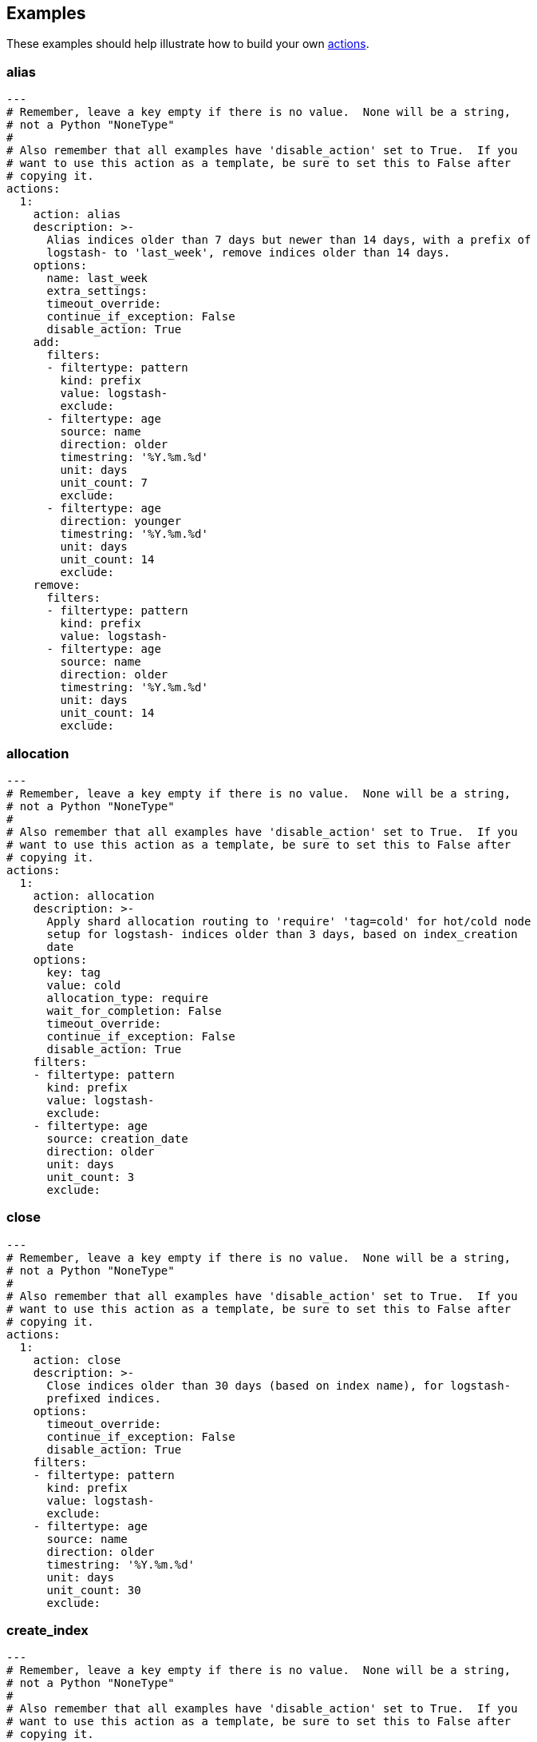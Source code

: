 [[examples]]
== Examples

These examples should help illustrate how to build your own <<actions,actions>>.

[[ex_alias]]
=== alias

[source,text]
-------------
---
# Remember, leave a key empty if there is no value.  None will be a string,
# not a Python "NoneType"
#
# Also remember that all examples have 'disable_action' set to True.  If you
# want to use this action as a template, be sure to set this to False after
# copying it.
actions:
  1:
    action: alias
    description: >-
      Alias indices older than 7 days but newer than 14 days, with a prefix of
      logstash- to 'last_week', remove indices older than 14 days.
    options:
      name: last_week
      extra_settings:
      timeout_override:
      continue_if_exception: False
      disable_action: True
    add:
      filters:
      - filtertype: pattern
        kind: prefix
        value: logstash-
        exclude:
      - filtertype: age
        source: name
        direction: older
        timestring: '%Y.%m.%d'
        unit: days
        unit_count: 7
        exclude:
      - filtertype: age
        direction: younger
        timestring: '%Y.%m.%d'
        unit: days
        unit_count: 14
        exclude:
    remove:
      filters:
      - filtertype: pattern
        kind: prefix
        value: logstash-
      - filtertype: age
        source: name
        direction: older
        timestring: '%Y.%m.%d'
        unit: days
        unit_count: 14
        exclude:
-------------

[[ex_allocation]]
=== allocation

[source,text]
-------------
---
# Remember, leave a key empty if there is no value.  None will be a string,
# not a Python "NoneType"
#
# Also remember that all examples have 'disable_action' set to True.  If you
# want to use this action as a template, be sure to set this to False after
# copying it.
actions:
  1:
    action: allocation
    description: >-
      Apply shard allocation routing to 'require' 'tag=cold' for hot/cold node
      setup for logstash- indices older than 3 days, based on index_creation
      date
    options:
      key: tag
      value: cold
      allocation_type: require
      wait_for_completion: False
      timeout_override:
      continue_if_exception: False
      disable_action: True
    filters:
    - filtertype: pattern
      kind: prefix
      value: logstash-
      exclude:
    - filtertype: age
      source: creation_date
      direction: older
      unit: days
      unit_count: 3
      exclude:
-------------

[[ex_close]]
=== close

[source,text]
-------------
---
# Remember, leave a key empty if there is no value.  None will be a string,
# not a Python "NoneType"
#
# Also remember that all examples have 'disable_action' set to True.  If you
# want to use this action as a template, be sure to set this to False after
# copying it.
actions:
  1:
    action: close
    description: >-
      Close indices older than 30 days (based on index name), for logstash-
      prefixed indices.
    options:
      timeout_override:
      continue_if_exception: False
      disable_action: True
    filters:
    - filtertype: pattern
      kind: prefix
      value: logstash-
      exclude:
    - filtertype: age
      source: name
      direction: older
      timestring: '%Y.%m.%d'
      unit: days
      unit_count: 30
      exclude:
-------------

[[ex_create_index]]
=== create_index

[source,text]
-------------
---
# Remember, leave a key empty if there is no value.  None will be a string,
# not a Python "NoneType"
#
# Also remember that all examples have 'disable_action' set to True.  If you
# want to use this action as a template, be sure to set this to False after
# copying it.
actions:
  1:
    action: create_index
    description: Create the index as named, with the specified extra settings.
    options:
      name: myindex
      extra_settings:
        settings:
          number_of_shards: 2
          number_of_replicas: 1
      timeout_override:
      continue_if_exception: False
      disable_action: True
-------------


[[ex_delete_indices]]
=== delete_indices

[source,text]
-------------
---
# Remember, leave a key empty if there is no value.  None will be a string,
# not a Python "NoneType"
#
# Also remember that all examples have 'disable_action' set to True.  If you
# want to use this action as a template, be sure to set this to False after
# copying it.
actions:
  1:
    action: delete_indices
    description: >-
      Delete indices older than 45 days (based on index name), for logstash-
      prefixed indices.
    options:
      timeout_override:
      continue_if_exception: False
      disable_action: True
    filters:
    - filtertype: pattern
      kind: prefix
      value: logstash-
      exclude:
    - filtertype: age
      source: name
      direction: older
      timestring: '%Y.%m.%d'
      unit: days
      unit_count: 45
      exclude:
-------------

[[ex_delete_snapshots]]
=== delete_snapshots

[source,text]
-------------
---
# Remember, leave a key empty if there is no value.  None will be a string,
# not a Python "NoneType"
#
# Also remember that all examples have 'disable_action' set to True.  If you
# want to use this action as a template, be sure to set this to False after
# copying it.
actions:
  1:
    action: delete_snapshots
    description: >-
      Delete snapshots from the selected repository older than 45 days
      (based on creation_date), for 'curator-' prefixed snapshots.
    options:
      repository:
      timeout_override:
      continue_if_exception: False
      disable_action: True
    filters:
    - filtertype: pattern
      kind: prefix
      value: curator-
      exclude:
    - filtertype: age
      source: creation_date
      direction: older
      unit: days
      unit_count: 45
      exclude:
-------------


[[ex_forcemerge]]
=== forcemerge

[source,text]
-------------
---
# Remember, leave a key empty if there is no value.  None will be a string,
# not a Python "NoneType"
#
# Also remember that all examples have 'disable_action' set to True.  If you
# want to use this action as a template, be sure to set this to False after
# copying it.
actions:
  1:
    action: forcemerge
    description: >-
      forceMerge logstash- prefixed indices older than 2 days (based on index
      creation_date) to 2 segments per shard.  Delay 120 seconds between each
      forceMerge operation to allow the cluster to quiesce.
      This action will ignore indices already forceMerged to the same or fewer
      number of segments per shard, so the 'forcemerged' filter is unneeded.
    options:
      max_num_segments: 2
      delay: 120
      timeout_override:
      continue_if_exception: False
      disable_action: True
    filters:
    - filtertype: pattern
      kind: prefix
      value: logstash-
      exclude:
    - filtertype: age
      source: creation_date
      direction: older
      unit: days
      unit_count: 2
      exclude:
-------------

[[ex_open]]
=== open

[source,text]
-------------
---
# Remember, leave a key empty if there is no value.  None will be a string,
# not a Python "NoneType"
#
# Also remember that all examples have 'disable_action' set to True.  If you
# want to use this action as a template, be sure to set this to False after
# copying it.
actions:
  1:
    action: open
    description: >-
      Open indices older than 30 days but younger than 60 days (based on index
      name), for logstash- prefixed indices.
    options:
      timeout_override:
      continue_if_exception: False
      disable_action: True
    filters:
    - filtertype: pattern
      kind: prefix
      value: logstash-
      exclude:
    - filtertype: age
      source: name
      direction: older
      timestring: '%Y.%m.%d'
      unit: days
      unit_count: 30
      exclude:
    - filtertype: age
      source: name
      direction: younger
      timestring: '%Y.%m.%d'
      unit: days
      unit_count: 60
      exclude:
-------------

[[ex_replicas]]
=== replicas

[source,text]
-------------
---
# Remember, leave a key empty if there is no value.  None will be a string,
# not a Python "NoneType"
#
# Also remember that all examples have 'disable_action' set to True.  If you
# want to use this action as a template, be sure to set this to False after
# copying it.
actions:
  1:
    action: replicas
    description: >-
      Reduce the replica count to 0 for logstash- prefixed indices older than
      10 days (based on index creation_date)
    options:
      count: 0
      wait_for_completion: False
      timeout_override:
      continue_if_exception: False
      disable_action: True
    filters:
    - filtertype: pattern
      kind: prefix
      value: logstash-
      exclude:
    - filtertype: age
      source: creation_date
      direction: older
      unit: days
      unit_count: 10
      exclude:
-------------

[[ex_snapshot]]
=== snapshot

[source,text]
-------------
---
# Remember, leave a key empty if there is no value.  None will be a string,
# not a Python "NoneType"
#
# Also remember that all examples have 'disable_action' set to True.  If you
# want to use this action as a template, be sure to set this to False after
# copying it.
actions:
  1:
    action: snapshot
    description: >-
      Snapshot logstash- prefixed indices older than 1 day (based on index
      creation_date) with the default snapshot name pattern of
      'curator-%Y%m%d%H%M%S'.  Wait for the snapshot to complete.  Do not skip
      the repository filesystem access check.  Use the other options to create
      the snapshot.
    options:
      repository:
      # Leaving name blank will result in the default 'curator-%Y%m%d%H%M%S'
      name:
      ignore_unavailable: False
      include_global_state: True
      partial: False
      wait_for_completion: True
      skip_repo_fs_check: False
      timeout_override:
      continue_if_exception: False
      disable_action: False
    filters:
    - filtertype: pattern
      kind: prefix
      value: logstash-
      exclude:
    - filtertype: age
      source: creation_date
      direction: older
      unit: days
      unit_count: 1
      exclude:
-------------
